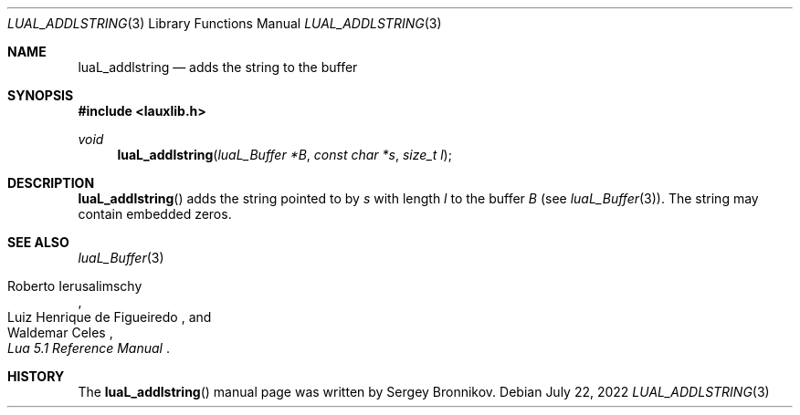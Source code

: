 .Dd $Mdocdate: July 22 2022 $
.Dt LUAL_ADDLSTRING 3
.Os
.Sh NAME
.Nm luaL_addlstring
.Nd adds the string to the buffer
.Sh SYNOPSIS
.In lauxlib.h
.Ft void
.Fn luaL_addlstring "luaL_Buffer *B" "const char *s" "size_t l"
.Sh DESCRIPTION
.Fn luaL_addlstring
adds the string pointed to by
.Fa s
with length
.Fa l
to the buffer
.Fa B
.Pq see Xr luaL_Buffer 3 .
The string may contain embedded zeros.
.Sh SEE ALSO
.Xr luaL_Buffer 3
.Rs
.%A Roberto Ierusalimschy
.%A Luiz Henrique de Figueiredo
.%A Waldemar Celes
.%T Lua 5.1 Reference Manual
.Re
.Sh HISTORY
The
.Fn luaL_addlstring
manual page was written by Sergey Bronnikov.
